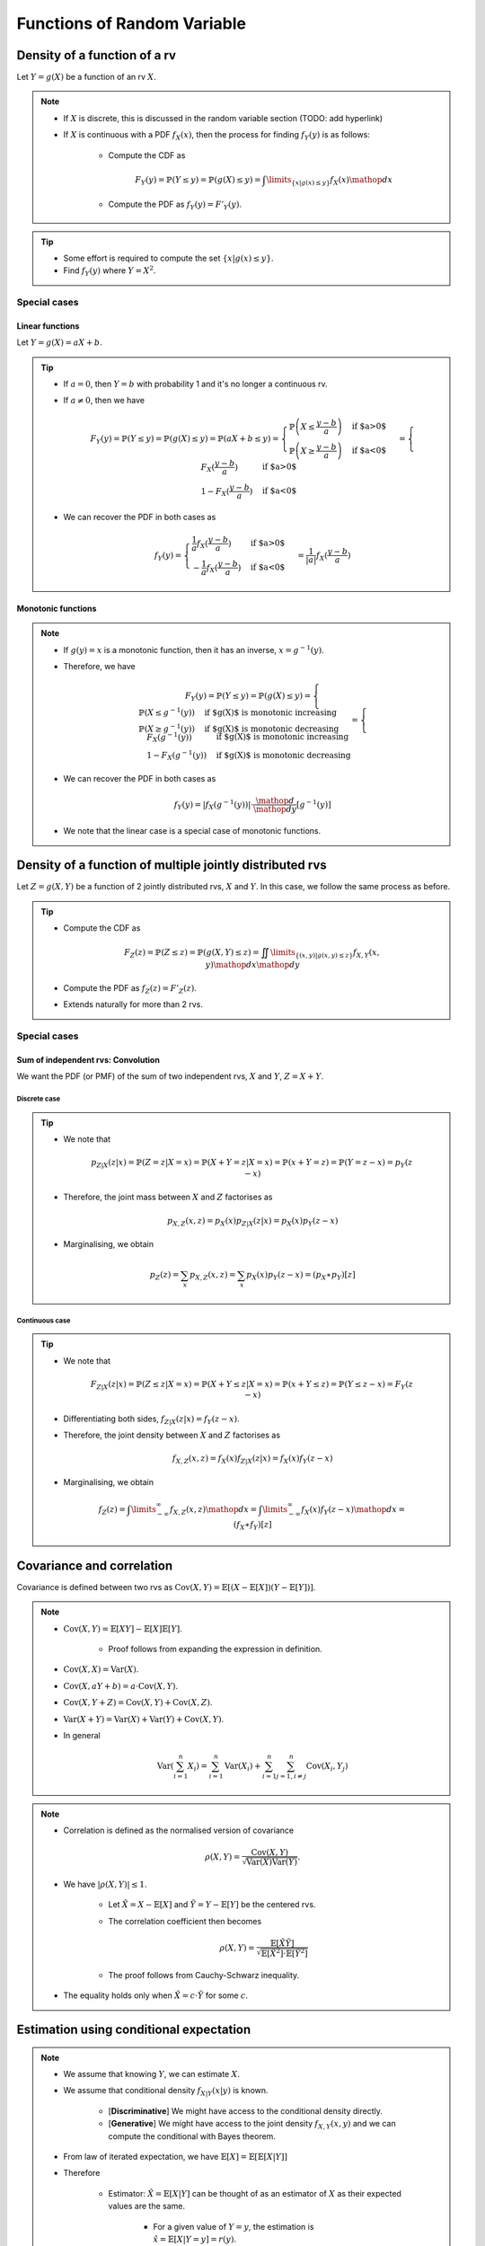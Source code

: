 ##########################################################################################
Functions of Random Variable
##########################################################################################

******************************************************************************************
Density of a function of a rv
******************************************************************************************
Let :math:`Y=g(X)` be a function of an rv :math:`X`.

.. note::
	* If :math:`X` is discrete, this is discussed in the random variable section (TODO: add hyperlink)
	* If :math:`X` is continuous with a PDF :math:`f_X(x)`, then the process for finding :math:`f_Y(y)` is as follows:

		* Compute the CDF as

			.. math:: F_Y(y)=\mathbb{P}(Y\leq y)=\mathbb{P}(g(X)\leq y)=\int\limits_{\{x|g(x)\leq y\}}f_X(x) \mathop{dx}
		* Compute the PDF as :math:`f_Y(y)=F'_Y(y)`.

.. tip::
	* Some effort is required to compute the set :math:`\{x|g(x)\leq y\}`.
	* Find :math:`f_Y(y)` where :math:`Y=X^2`.

Special cases
========================================================================
Linear functions
------------------------------------------------------------------------
Let :math:`Y=g(X)=aX+b`.

.. tip::
	* If :math:`a=0`, then :math:`Y=b` with probability 1 and it's no longer a continuous rv.
	* If :math:`a\neq 0`, then we have

		.. math:: F_Y(y)=\mathbb{P}(Y\leq y)=\mathbb{P}(g(X)\leq y)=\mathbb{P}(aX+b\leq y)=\begin{cases}\mathbb{P}\left(X\leq\frac{y-b}{a}\right) & \text{if $a>0$} \\ \mathbb{P}\left(X\geq\frac{y-b}{a}\right) & \text{if $a<0$}\end{cases}=\begin{cases}F_X(\frac{y-b}{a}) & \text{if $a>0$} \\ 1-F_X(\frac{y-b}{a}) & \text{if $a<0$}\end{cases}
	* We can recover the PDF in both cases as

		.. math:: f_Y(y)=\begin{cases}\frac{1}{a}f_X(\frac{y-b}{a}) & \text{if $a>0$} \\ -\frac{1}{a}f_X(\frac{y-b}{a}) & \text{if $a<0$}\end{cases}=\frac{1}{\left| a \right|}f_X(\frac{y-b}{a})

Monotonic functions
------------------------------------------------------------------------
.. note::
	* If :math:`g(y)=x` is a monotonic function, then it has an inverse, :math:`x=g^{-1}(y)`.
	* Therefore, we have

		.. math:: F_Y(y)=\mathbb{P}(Y\leq y)=\mathbb{P}(g(X)\leq y)=\begin{cases}\mathbb{P}(X\leq g^{-1}(y)) & \text{if $g(X)$ is monotonic increasing}\\\mathbb{P}(X\geq g^{-1}(y)) & \text{if $g(X)$ is monotonic decreasing}\end{cases}=\begin{cases}F_X(g^{-1}(y)) & \text{if $g(X)$ is monotonic increasing}\\1-F_X(g^{-1}(y)) & \text{if $g(X)$ is monotonic decreasing}\end{cases}
	* We can recover the PDF in both cases as

		.. math:: f_Y(y)=|f_X(g^{-1}(y))|\cdot\frac{\mathop{d}}{\mathop{dy}}\left[g^{-1}(y)\right]
	* We note that the linear case is a special case of monotonic functions.

******************************************************************************************
Density of a function of multiple jointly distributed rvs
******************************************************************************************
Let :math:`Z=g(X,Y)` be a function of 2 jointly distributed rvs, :math:`X` and :math:`Y`. In this case, we follow the same process as before.

.. tip::
	* Compute the CDF as

		.. math:: F_Z(z)=\mathbb{P}(Z\leq z)=\mathbb{P}(g(X,Y)\leq z)=\iint\limits_{\{(x,y)|g(x,y)\leq z\}}f_{X,Y}(x,y)\mathop{dx}\mathop{dy}
	* Compute the PDF as :math:`f_Z(z)=F'_Z(z)`.
	* Extends naturally for more than 2 rvs.

.. seealso::
	* Find the PDF of :math:`Z=X/Y`, where :math:`X` and :math:`Y` are independent and uniformly distributed in :math:`[0,1]`.
	* Two people join a call but they are late by an amount, independent of the other, that follows an exponential distribution with parameter :math:`\lambda`. Find the PDF of the difference in their joining time.	

Special cases
========================================================================
Sum of independent rvs: Convolution
------------------------------------------------------------------------
We want the PDF (or PMF) of the sum of two independent rvs, :math:`X` and :math:`Y`, :math:`Z=X+Y`.

Discrete case
^^^^^^^^^^^^^^^^^^^^^^^^^^^^^^^^^^^^^^^^^^^^^^^^^^^^^^^^^^^^^^^^^^^^^^^^
.. tip::
	* We note that

		.. math:: p_{Z|X}(z|x)=\mathbb{P}(Z=z|X=x)=\mathbb{P}(X+Y=z|X=x)=\mathbb{P}(x+Y=z)=\mathbb{P}(Y=z-x)=p_{Y}(z-x)
	* Therefore, the joint mass between :math:`X` and :math:`Z` factorises as

		.. math:: p_{X,Z}(x,z)=p_X(x)p_{Z|X}(z|x)=p_X(x)p_{Y}(z-x)
	* Marginalising, we obtain

		.. math:: p_Z(z)=\sum_x p_{X,Z}(x,z)=\sum_x p_X(x)p_{Y}(z-x)=(p_X \ast p_Y)[z]

Continuous case
^^^^^^^^^^^^^^^^^^^^^^^^^^^^^^^^^^^^^^^^^^^^^^^^^^^^^^^^^^^^^^^^^^^^^^^^
.. tip::
	* We note that

		.. math:: F_{Z|X}(z|x)=\mathbb{P}(Z\leq z|X=x)=\mathbb{P}(X+Y\leq z|X=x)=\mathbb{P}(x+Y\leq z)=\mathbb{P}(Y\leq z-x)=F_{Y}(z-x)
	* Differentiating both sides, :math:`f_{Z|X}(z|x)=f_{Y}(z-x)`.
	* Therefore, the joint density between :math:`X` and :math:`Z` factorises as

		.. math:: f_{X,Z}(x,z)=f_X(x)f_{Z|X}(z|x)=f_X(x)f_{Y}(z-x)
	* Marginalising, we obtain

		.. math:: f_Z(z)=\int\limits_{-\infty}^\infty f_{X,Z}(x,z)\mathop{dx}=\int\limits_{-\infty}^\infty f_X(x)f_{Y}(z-x)\mathop{dx}=(f_X \ast f_Y)[z]

.. seealso::
	* Find the PDF of the sum of two independent normals.

******************************************************************************************
Covariance and correlation
******************************************************************************************
Covariance is defined between two rvs as :math:`\mathrm{Cov}(X,Y)=\mathbb{E}[(X-\mathbb{E}[X])(Y-\mathbb{E}[Y])]`.

.. note::
	* :math:`\mathrm{Cov}(X,Y)=\mathbb{E}[XY]-\mathbb{E}[X]\mathbb{E}[Y]`.

		* Proof follows from expanding the expression in definition.
	* :math:`\mathrm{Cov}(X,X)=\mathrm{Var}(X)`.
	* :math:`\mathrm{Cov}(X,aY+b)=a\cdot\mathrm{Cov}(X,Y)`.
	* :math:`\mathrm{Cov}(X,Y+Z)=\mathrm{Cov}(X,Y)+\mathrm{Cov}(X,Z)`.
	* :math:`\mathrm{Var}(X+Y)=\mathrm{Var}(X)+\mathrm{Var}(Y)+\mathrm{Cov}(X,Y)`.
	* In general

		.. math:: \mathrm{Var}\left(\sum_{i=1}^n X_i\right)=\sum_{i=1}^n \mathrm{Var}(X_i)+\sum_{i=1}^n\sum_{j=1, i\neq j}^n\mathrm{Cov}(X_i,Y_j)

.. note::
	* Correlation is defined as the normalised version of covariance

		.. math:: \rho(X,Y)=\frac{\mathrm{Cov}(X,Y)}{\sqrt{\mathrm{Var}(X)\mathrm{Var}(Y)}}.
	* We have :math:`|\rho(X,Y)|\leq 1`.

		* Let :math:`\tilde{X}=X-\mathbb{E}[X]` and :math:`\tilde{Y}=Y-\mathbb{E}[Y]` be the centered rvs.
		* The correlation coefficient then becomes

			.. math:: \rho(X,Y)=\frac{\mathbb{E}[\tilde{X}\tilde{Y}]}{\sqrt{\mathbb{E}[\tilde{X}^2]\cdot \mathbb{E}[\tilde{Y}^2]}}
		* The proof follows from Cauchy-Schwarz inequality.
	* The equality holds only when :math:`\tilde{X}=c\cdot \tilde{Y}` for some :math:`c`.

.. seealso::
	* We can solve the hat problem using covariance.

******************************************************************************************
Estimation using conditional expectation
******************************************************************************************
.. note::
	* We assume that knowing :math:`Y`, we can estimate :math:`X`.
	* We assume that conditional density :math:`f_{X|Y}(x|y)` is known.

		* [**Discriminative**] We might have access to the conditional density directly.
		* [**Generative**] We might have access to the joint density :math:`f_{X,Y}(x,y)` and we can compute the conditional with Bayes theorem. 
	* From law of iterated expectation, we have :math:`\mathbb{E}[X]=\mathbb{E}[\mathbb{E}[X|Y]]`
	* Therefore

		* Estimator: :math:`\hat{X}=\mathbb{E}[X|Y]` can be thought of as an estimator of :math:`X` as their expected values are the same.

			* For a given value of :math:`Y=y`, the estimation is :math:`\hat{x}=\mathbb{E}[X|Y=y]=r(y)`.
			* The function :math:`r(y)` is known called **regression function**.
			* The variance of the estimator :math:`\mathrm{Var}(\hat{X})` is called **standard error** (SE).
		* Estimation error: :math:`\tilde{X}=\hat{X}-X`.

			* This error is expected to be 0, as :math:`\mathbb{E}[\tilde{X}]=\mathbb{E}[\mathbb{E}[X|Y]]-\mathbb{E}[X]=0`.
			* Variance of this error is the same as **Mean-Squared Error** (MSE).

				.. math:: \mathrm{Var}(\tilde{X})=\mathbb{E}[\tilde{X}^2]-\left(\mathbb{E}[\tilde{X}]\right)^2=\mathbb{E}[\tilde{X}^2]=\mathbb{E}[(\hat{X}-X)^2]
			* This error is uncorrelated with the estimator.

				* We note that

					.. math:: \mathrm{Cov}(\hat{X},\tilde{X})=\mathbb{E}[\hat{X}\tilde{X}]-\mathbb{E}[\hat{X}]\mathbb{E}[\tilde{X}]=\mathbb{E}[\hat{X}\tilde{X}]
				* Invoking law of iterated expectation

					.. math:: \mathbb{E}[\hat{X}\tilde{X}]=\mathbb{E}[\mathbb{E}[\hat{X}\tilde{X}|Y]]
				* Given :math:`Y`, :math:`\hat{X}` is constant.

					.. math:: \mathbb{E}[\mathbb{E}[\hat{X}\tilde{X}|Y]]=\mathbb{E}[\hat{X}\cdot\mathbb{E}[\tilde{X}|Y]]=\mathbb{E}[\hat{X}\cdot\mathbb{E}[(\hat{X}-X)|Y]]=\mathbb{E}[\hat{X}\cdot\mathbb{E}[\hat{X}|Y]]-\mathbb{E}[\hat{X}\cdot\mathbb{E}[X|Y]]=\mathbb{E}[\hat{X}^2]-\mathbb{E}[\hat{X}^2]=0
			* Therefore, we have :math:`\mathrm{Var}(X)=\mathrm{Var}(\hat{X})+\mathrm{Var}(\tilde{X})=\text{SE}+\text{MSE}`.

Conditional variance
========================================================================

.. note::
	We can define conditional variance as :math:`\mathrm{Var}(X|Y)=\mathbb{E}[(X-\mathbb{E}[X|Y])^2|Y]` such that
	
		.. math:: \mathbb{E}[\mathrm{Var}(X|Y)]=\mathbb{E}[\mathbb{E}[(X-\mathbb{E}[X|Y])^2|Y]]=\mathbb{E}[(X-\mathbb{E}[X|Y])^2]=\mathrm{E}[\tilde{X}^2]=\mathrm{Var}(\tilde{X})

Law of iterated variance
========================================================================

.. note::
	We can rewrite the variance relation using this new notation

		.. math:: \mathrm{Var}(X)=\mathrm{Var}(\mathbb{E}[X|Y])+\mathbb{E}[\mathrm{Var}(X|Y)]

.. tip::
	The iterated law of expectation and variance allows us to tackle complicated cases by taking help in conditioning.

.. seealso::
	* A coin with unknown probability of head is tossed :math:`n` times. The probability is known to be uniform in :math:`[0,1]`. Let :math:`X` is the total number of heads. Find :math:`\mathbb{E}[X]` and :math:`\mathrm{Var}(X)`.

******************************************************************************************
Transforms of rv
******************************************************************************************
Moment Generating Function
========================================================================
.. note::
	* Moment generating function (MGF) of a rv is defined as a function of another parameter :math:`s`

		.. math:: M_X(s)=\mathbb{E}[e^{sX}]
	* This closely relates to the **Laplace Transform** (see stat stackexchange post `here <https://stats.stackexchange.com/questions/238776/how-would-you-explain-moment-generating-functionmgf-in-laymans-terms>`_)
	* We note that

		.. math:: M_X(s)=\mathbb{E}[e^{sX}]=\int\left(1+sx+\frac{s^2x^2}{2!}+\cdots\right)\mathop{dx}=1+s\cdot\mathbb{E}[X]+\frac{s^2}{2!}\cdot\mathbb{E}[X^2]+\cdots

		* From this, we establish that :math:`\frac{\mathop{d}^n}{\mathop{ds}^n}\left(M_X(s)\right)|_{s=0}=\mathbb{E}[X^n]`.
	* Extends to the multivariate case as

		.. math:: M_{X_1,X_2,\cdots,X_n}(s_1,s_2,\cdots,s_n)=\mathbb{E}[e^{\sum_{i=1}^n s_i X_i}]
	* For two independent rvs :math:`X` and :math:`Y`, the MGF of their sum :math:`Z=X+Y` is given by 

		.. math:: M_{Z}(s)=\mathbb{E}[e^{sX+sY}]=\mathbb{E}[e^{sX}e^{sY}]=\mathbb{E}[e^{sX}]\mathbb{E}[e^{sY}]=M_{X}(s)\cdot M_{Y}(s)
	* The above extends for multiple independent rvs.

.. attention::
	MGFs completely determines the CDFs and densities/mass functions.

.. tip::
	* Knowing MGF often helps us find the moments easier than direct approach.
	* Find the expectation and variance of exponential distribution in normal way and using MGF.

.. seealso::
	Find the expectation, variance and the transform of the sum of independent rvs where the number of terms is also a rv.
